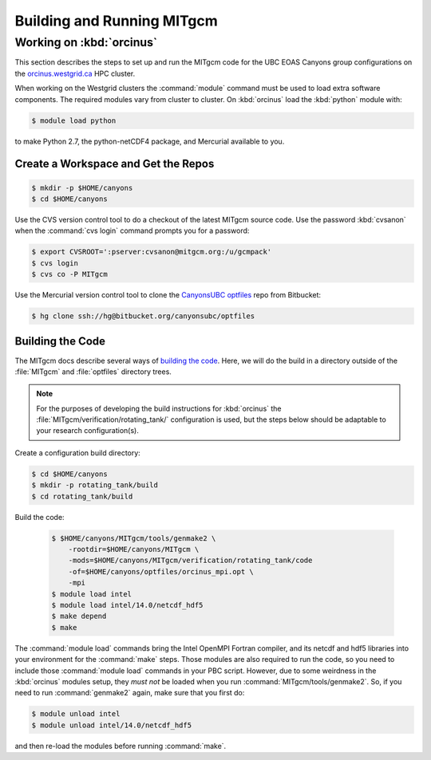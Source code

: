 ***************************
Building and Running MITgcm
***************************

Working on :kbd:`orcinus`
=========================

This section describes the steps to set up and run the MITgcm code for the UBC EOAS Canyons group configurations on the `orcinus.westgrid.ca`_ HPC cluster.

.. _orcinus.westgrid.ca: https://www.westgrid.ca/orcinus

When working on the Westgrid clusters the :command:`module` command must be used to load extra software components.
The required modules vary from cluster to cluster.
On :kbd:`orcinus` load the :kbd:`python` module with:

.. code-block:: bash

    $ module load python

to make Python 2.7,
the python-netCDF4 package,
and Mercurial available to you.


Create a Workspace and Get the Repos
------------------------------------

.. code-block:: bash

    $ mkdir -p $HOME/canyons
    $ cd $HOME/canyons

Use the CVS version control tool to do a checkout of the latest MITgcm source code.
Use the password :kbd:`cvsanon` when the :command:`cvs login` command prompts you for a password:

.. code-block:: bash

    $ export CVSROOT=':pserver:cvsanon@mitgcm.org:/u/gcmpack'
    $ cvs login
    $ cvs co -P MITgcm

Use the Mercurial version control tool to clone the `CanyonsUBC optfiles`_ repo from Bitbucket:

.. _CanyonsUBC optfiles: https://bitbucket.org/canyonsubc/optfiles

.. code-block:: bash

    $ hg clone ssh://hg@bitbucket.org/canyonsubc/optfiles


Building the Code
-----------------

The MITgcm docs describe several ways of `building the code`_.
Here,
we will do the build in a directory outside of the :file:`MITgcm` and :file:`optfiles` directory trees.

.. _building the code: http://mitgcm.org/public/r2_manual/latest/online_documents/node94.html

.. note::

    For the purposes of developing the build instructions for :kbd:`orcinus` the :file:`MITgcm/verification/rotating_tank/` configuration is used,
    but the steps below should be adaptable to your research configuration(s).

Create a configuration build directory:

.. code-block:: bash

    $ cd $HOME/canyons
    $ mkdir -p rotating_tank/build
    $ cd rotating_tank/build

Build the code:

  .. code-block:: bash

      $ $HOME/canyons/MITgcm/tools/genmake2 \
          -rootdir=$HOME/canyons/MITgcm \
          -mods=$HOME/canyons/MITgcm/verification/rotating_tank/code
          -of=$HOME/canyons/optfiles/orcinus_mpi.opt \
          -mpi
      $ module load intel
      $ module load intel/14.0/netcdf_hdf5
      $ make depend
      $ make

The :command:`module load` commands bring
the Intel OpenMPI Fortran compiler,
and its netcdf and hdf5 libraries into your environment for the :command:`make` steps.
Those modules are also required to run the code,
so you need to include those :command:`module load` commands in your PBC script.
However,
due to some weirdness in the :kbd:`orcinus` modules setup,
they *must not* be loaded when you run :command:`MITgcm/tools/genmake2`.
So,
if you need to run :command:`genmake2` again,
make sure that you first do:

.. code-block:: bash

    $ module unload intel
    $ module unload intel/14.0/netcdf_hdf5

and then re-load the modules before running :command:`make`.
